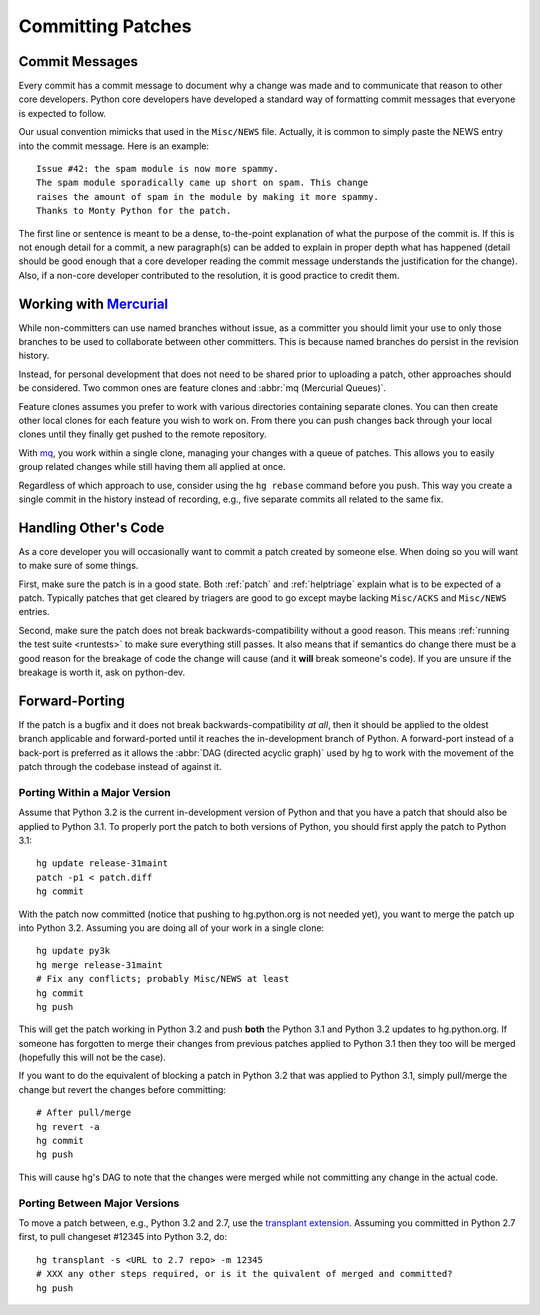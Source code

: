.. _committing:

Committing Patches
==================

Commit Messages
---------------

Every commit has a commit message to document why a change was made and to
communicate that reason to other core developers. Python core developers have
developed a standard way of formatting commit messages that everyone is
expected to follow.

Our usual convention mimicks that used in the ``Misc/NEWS`` file.  Actually,
it is common to simply paste the NEWS entry into the commit message.  Here
is an example::

   Issue #42: the spam module is now more spammy.
   The spam module sporadically came up short on spam. This change
   raises the amount of spam in the module by making it more spammy.
   Thanks to Monty Python for the patch.

The first line or sentence is meant to be a dense, to-the-point explanation
of what the purpose of the commit is.  If this is not enough detail for a commit,
a new paragraph(s) can be added to explain in proper depth what has happened
(detail should be good enough that a core developer reading the commit message
understands the justification for the change).  Also, if a non-core developer
contributed to the resolution, it is good practice to credit them.


Working with Mercurial_
-----------------------

While non-committers can use named branches without issue, as a committer
you should limit your use to only those branches to be used to collaborate
between other committers. This is because named branches do persist in the
revision history.

Instead, for personal development that does not need to be shared prior to
uploading a patch, other approaches should be considered. Two common ones are
feature clones and :abbr:`mq (Mercurial Queues)`.

Feature clones assumes you prefer to work with various directories containing
separate clones. You can then create other local clones for each feature you
wish to work on. From there you can push changes back through your local clones
until they finally get pushed to the remote repository.

With mq_, you work within a single clone, managing your changes with a queue of
patches. This allows you to easily group related changes while still having
them all applied at once.

Regardless of which approach to use, consider using the ``hg rebase`` command
before you push. This way you create a single commit in the history instead of
recording, e.g., five separate commits all related to the same fix.


.. _Mercurial: http://www.hg-scm.org/
.. _mq: http://mercurial.selenic.com/wiki/MqExtension


Handling Other's Code
---------------------

As a core developer you will occasionally want to commit a patch created by
someone else. When doing so you will want to make sure of some things.

First, make sure the patch is in a good state. Both :ref:`patch` and
:ref:`helptriage`
explain what is to be expected of a patch. Typically patches that get cleared by
triagers are good to go except maybe lacking ``Misc/ACKS`` and ``Misc/NEWS``
entries.

Second, make sure the patch does not break backwards-compatibility without a
good reason. This means :ref:`running the test suite <runtests>` to make sure
everything still passes. It also means that if semantics do change there must
be a good reason for the breakage of code the change will cause (and it
**will** break someone's code). If you are unsure if the breakage is worth it,
ask on python-dev.


Forward-Porting
---------------

If the patch is a bugfix and it does not break
backwards-compatibility *at all*, then it should be applied to the oldest
branch applicable and forward-ported until it reaches the in-development branch
of Python. A forward-port instead of a back-port is preferred as it allows the
:abbr:`DAG (directed acyclic graph)` used by hg to work with the movement of
the patch through the codebase instead of against it.


Porting Within a Major Version
''''''''''''''''''''''''''''''
Assume that Python 3.2 is the current in-development version of Python and that
you have a patch that should also be applied to Python 3.1. To properly port
the patch to both versions of Python, you should first apply the patch to
Python 3.1::

   hg update release-31maint
   patch -p1 < patch.diff
   hg commit

With the patch now committed (notice that pushing to hg.python.org is not
needed yet), you want to merge the patch up into Python 3.2. Assuming you are
doing all of your work in a single clone::

   hg update py3k
   hg merge release-31maint
   # Fix any conflicts; probably Misc/NEWS at least
   hg commit
   hg push

This will get the patch working in Python 3.2 and push **both** the Python 3.1
and Python 3.2 updates to hg.python.org. If someone has forgotten to merge
their changes from previous patches applied to Python 3.1 then they too will be
merged (hopefully this will not be the case).

If you want to do the equivalent of blocking a patch in Python 3.2 that was
applied to Python 3.1, simply pull/merge the change but revert the changes
before committing::

   # After pull/merge
   hg revert -a
   hg commit
   hg push

This will cause hg's DAG to note that the changes were merged while not
committing any change in the actual code.

Porting Between Major Versions
''''''''''''''''''''''''''''''
To move a patch between, e.g., Python 3.2 and 2.7, use the `transplant
extension`_. Assuming you committed in Python 2.7 first, to pull changeset
#12345 into Python 3.2, do::

   hg transplant -s <URL to 2.7 repo> -m 12345
   # XXX any other steps required, or is it the quivalent of merged and committed?
   hg push


.. _transplant extension: http://mercurial.selenic.com/wiki/TransplantExtension
